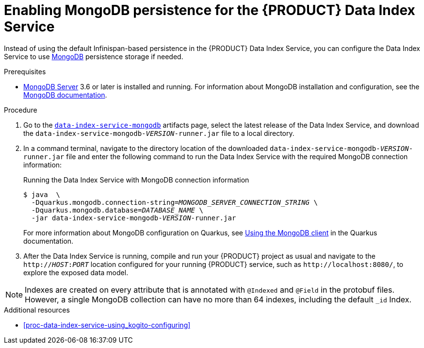 [id='proc-data-index-service-mongodb_{context}']
= Enabling MongoDB persistence for the {PRODUCT} Data Index Service

Instead of using the default Infinispan-based persistence in the {PRODUCT} Data Index Service, you can configure the Data Index Service to use https://www.mongodb.com/[MongoDB] persistence storage if needed.

.Prerequisites
* https://www.mongodb.com/try/download[MongoDB Server] 3.6 or later is installed and running. For information about MongoDB installation and configuration, see the https://docs.mongodb.com/manual/installation/[MongoDB documentation].

.Procedure
. Go to the https://repository.jboss.org/org/kie/kogito/data-index-service-mongodb/[`data-index-service-mongodb`] artifacts page, select the latest release of the Data Index Service, and download the `data-index-service-mongodb-__VERSION__-runner.jar` file to a local directory.
. In a command terminal, navigate to the directory location of the downloaded `data-index-service-mongodb-__VERSION__-runner.jar` file and enter the following command to run the Data Index Service with the required MongoDB connection information:
+
--
.Running the Data Index Service with MongoDB connection information
[source,subs="+quotes"]
----
$ java  \
  -Dquarkus.mongodb.connection-string=__MONGODB_SERVER_CONNECTION_STRING__ \
  -Dquarkus.mongodb.database=__DATABASE_NAME__ \
  -jar data-index-service-mongodb-__VERSION__-runner.jar
----

For more information about MongoDB configuration on Quarkus, see https://quarkus.io/guides/mongodb#quarkus-mongodb_configuration[Using the MongoDB client] in the Quarkus documentation.
--
. After the Data Index Service is running, compile and run your {PRODUCT} project as usual and navigate to the `http://__HOST__:__PORT__` location configured for your running {PRODUCT} service, such as `\http://localhost:8080/`, to explore the exposed data model.

NOTE: Indexes are created on every attribute that is annotated with `@Indexed` and `@Field` in the protobuf files. However, a single MongoDB collection can have no more than 64 indexes, including the default `_id` Index.

.Additional resources
* xref:proc-data-index-service-using_kogito-configuring[]
